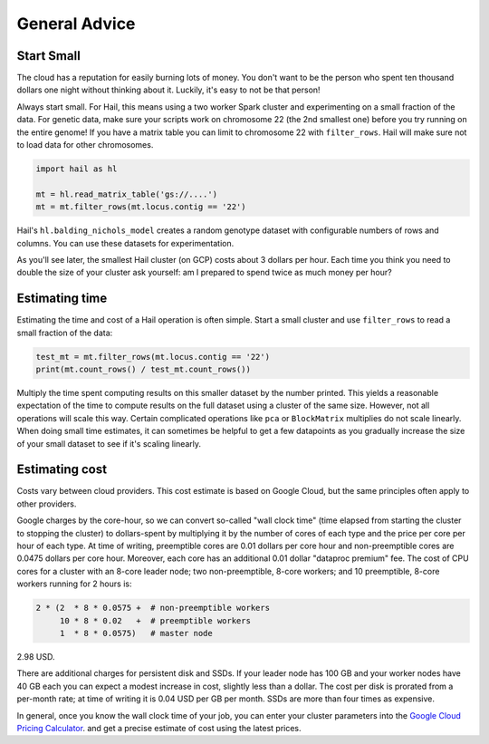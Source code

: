 ==============
General Advice
==============

Start Small
-----------

The cloud has a reputation for easily burning lots of money. You don't want to be the person who
spent ten thousand dollars one night without thinking about it. Luckily, it's easy to not be that person!

Always start small. For Hail, this means using a two worker Spark cluster and experimenting on a small 
fraction of the data. For genetic data, make sure your scripts work on chromosome 22 (the 2nd smallest one) before
you try running on the entire genome! If you have a matrix table you can limit to chromosome 22 with ``filter_rows``.
Hail will make sure not to load data for other chromosomes.

.. code-block:: python

    import hail as hl

    mt = hl.read_matrix_table('gs://....')
    mt = mt.filter_rows(mt.locus.contig == '22')

Hail's ``hl.balding_nichols_model`` creates a random genotype dataset with configurable numbers of rows and columns. 
You can use these datasets for experimentation.

As you'll see later, the smallest Hail cluster (on GCP) costs about 3 dollars per hour. Each time you think you need to double
the size of your cluster ask yourself: am I prepared to spend twice as much money per hour?

Estimating time
---------------

Estimating the time and cost of a Hail operation is often simple. Start a small cluster and use ``filter_rows`` to read a small fraction of the data:

.. code-block:: python

    test_mt = mt.filter_rows(mt.locus.contig == '22')
    print(mt.count_rows() / test_mt.count_rows())

Multiply the time spent computing results on this smaller dataset by the number printed. This yields a reasonable expectation of the time
to compute results on the full dataset using a cluster of the same size. However, not all operations will scale this way. Certain complicated operations
like ``pca`` or ``BlockMatrix`` multiplies do not scale linearly. When doing small time estimates, it can sometimes be helpful to get a few datapoints as
you gradually increase the size of your small dataset to see if it's scaling linearly.

Estimating cost
---------------

Costs vary between cloud providers. This cost estimate is based on Google Cloud, but the same principles often apply to other providers.

Google charges by the core-hour, so we can convert so-called "wall clock time" (time elapsed from starting the cluster to stopping the cluster)
to dollars-spent by multiplying it by the number of cores of each type and the price per core per hour of each type. At time of writing,
preemptible cores are 0.01 dollars per core hour and non-preemptible cores are 0.0475 dollars per core hour. Moreover, each core has an
additional 0.01 dollar "dataproc premium" fee. The cost of CPU cores for a cluster with an 8-core leader node; two non-preemptible, 8-core workers;
and 10 preemptible, 8-core workers running for 2 hours is:

.. code-block:: text

    2 * (2  * 8 * 0.0575 +  # non-preemptible workers
         10 * 8 * 0.02   +  # preemptible workers
         1  * 8 * 0.0575)   # master node

2.98 USD.

There are additional charges for persistent disk and SSDs. If your leader node has 100 GB and your worker nodes have 40 GB each you can expect
a modest increase in cost, slightly less than a dollar. The cost per disk is prorated from a per-month rate; at time of writing it is 0.04 USD
per GB per month. SSDs are more than four times as expensive.

In general, once you know the wall clock time of your job, you can enter your cluster parameters into the 
`Google Cloud Pricing Calculator <https://cloud.google.com/products/calculator/>`_. and get a precise estimate
of cost using the latest prices.
